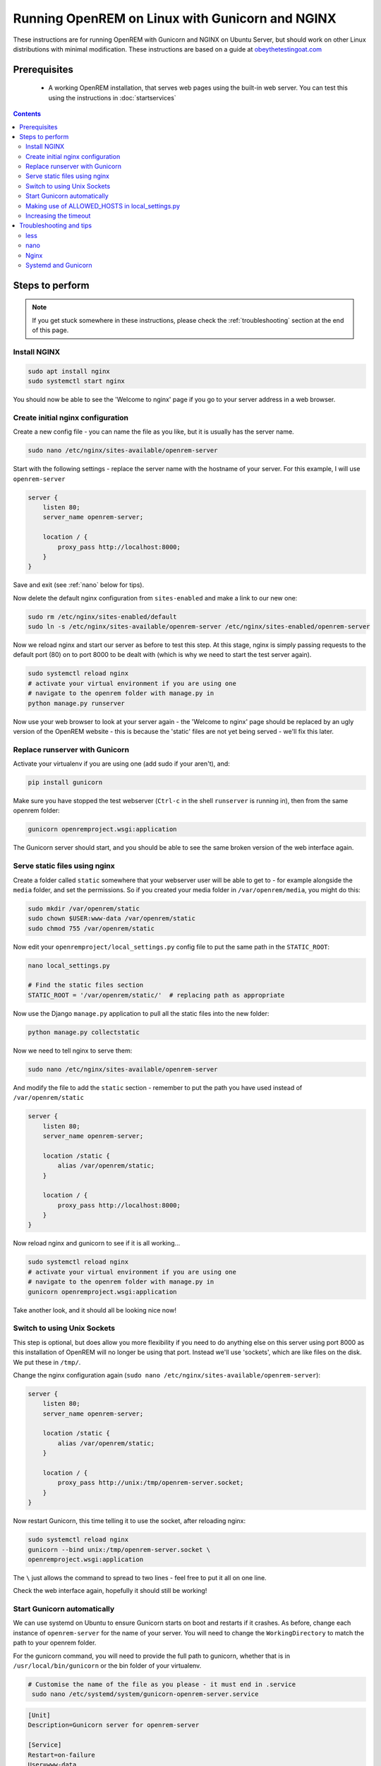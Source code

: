************************************************
Running OpenREM on Linux with Gunicorn and NGINX
************************************************

These instructions are for running OpenREM with Gunicorn and NGINX on Ubuntu Server, but should work on other Linux
distributions with minimal modification.
These instructions are based on a guide at
`obeythetestingoat.com <https://www.obeythetestinggoat.com/book/chapter_making_deployment_production_ready.html>`_



Prerequisites
=============

    + A working OpenREM installation, that serves web pages using the built-in web server. You can test this using the
      instructions in :doc:`startservices`

.. contents::

Steps to perform
================

.. note::

    If you get stuck somewhere in these instructions, please check the :ref:`troubleshooting` section at the end of this
    page.

Install NGINX
^^^^^^^^^^^^^

.. sourcecode:: bash

    sudo apt install nginx
    sudo systemctl start nginx

You should now be able to see the 'Welcome to nginx' page if you go to your server address in a web browser.

Create initial nginx configuration
^^^^^^^^^^^^^^^^^^^^^^^^^^^^^^^^^^

Create a new config file - you can name the file as you like, but it is usually has the server name.

.. sourcecode:: bash

    sudo nano /etc/nginx/sites-available/openrem-server

Start with the following settings - replace the server name with the hostname of your server. For this example, I will
use ``openrem-server``

.. sourcecode:: nginx

    server {
        listen 80;
        server_name openrem-server;

        location / {
            proxy_pass http://localhost:8000;
        }
    }

Save and exit (see :ref:`nano` below for tips).

Now delete the default nginx configuration from ``sites-enabled`` and make a link to our new one:

.. sourcecode:: bash

    sudo rm /etc/nginx/sites-enabled/default
    sudo ln -s /etc/nginx/sites-available/openrem-server /etc/nginx/sites-enabled/openrem-server

Now we reload nginx and start our server as before to test this step. At this stage, nginx is simply passing requests to
the default port (80) on to port 8000 to be dealt with (which is why we need to start the test server again).

.. sourcecode:: bash

    sudo systemctl reload nginx
    # activate your virtual environment if you are using one
    # navigate to the openrem folder with manage.py in
    python manage.py runserver

Now use your web browser to look at your server again - the 'Welcome to nginx' page should be replaced by an ugly
version of the OpenREM website - this is because the 'static' files are not yet being served - we'll fix this later.

Replace runserver with Gunicorn
^^^^^^^^^^^^^^^^^^^^^^^^^^^^^^^

Activate your virtualenv if you are using one (add sudo if your aren't), and:

.. sourcecode:: bash

    pip install gunicorn

Make sure you have stopped the test webserver (``Ctrl-c`` in the shell ``runserver`` is running in), then from the same
openrem folder:

.. sourcecode:: bash

    gunicorn openremproject.wsgi:application

The Gunicorn server should start, and you should be able to see the same broken version of the web interface again.

Serve static files using nginx
^^^^^^^^^^^^^^^^^^^^^^^^^^^^^^

Create a folder called ``static`` somewhere that your webserver user will be able to get to - for example alongside the
``media`` folder, and set the permissions. So if you created your media folder in ``/var/openrem/media``, you might
do this:

.. sourcecode:: bash

    sudo mkdir /var/openrem/static
    sudo chown $USER:www-data /var/openrem/static
    sudo chmod 755 /var/openrem/static

Now edit your ``openremproject/local_settings.py`` config file to put the same path in the ``STATIC_ROOT``:

.. sourcecode:: bash

    nano local_settings.py

    # Find the static files section
    STATIC_ROOT = '/var/openrem/static/'  # replacing path as appropriate

Now use the Django ``manage.py`` application to pull all the static files into the new folder:

.. sourcecode:: bash

    python manage.py collectstatic

Now we need to tell nginx to serve them:

.. sourcecode:: bash

    sudo nano /etc/nginx/sites-available/openrem-server

And modify the file to add the ``static`` section - remember to put the path you have used instead of
``/var/openrem/static``

.. sourcecode:: nginx

    server {
        listen 80;
        server_name openrem-server;

        location /static {
            alias /var/openrem/static;
        }

        location / {
            proxy_pass http://localhost:8000;
        }
    }

Now reload nginx and gunicorn to see if it is all working...

.. sourcecode:: bash

    sudo systemctl reload nginx
    # activate your virtual environment if you are using one
    # navigate to the openrem folder with manage.py in
    gunicorn openremproject.wsgi:application

Take another look, and it should all be looking nice now!

Switch to using Unix Sockets
^^^^^^^^^^^^^^^^^^^^^^^^^^^^

This step is optional, but does allow you more flexibility if you need to do anything else on this server using port
8000 as this installation of OpenREM will no longer be using that port. Instead we'll use 'sockets', which are like
files on the disk. We put these in ``/tmp/``.

Change the nginx configuration again (``sudo nano /etc/nginx/sites-available/openrem-server``):

.. sourcecode:: nginx

    server {
        listen 80;
        server_name openrem-server;

        location /static {
            alias /var/openrem/static;
        }

        location / {
            proxy_pass http://unix:/tmp/openrem-server.socket;
        }
    }

Now restart Gunicorn, this time telling it to use the socket, after reloading nginx:

.. sourcecode:: bash

    sudo systemctl reload nginx
    gunicorn --bind unix:/tmp/openrem-server.socket \
    openremproject.wsgi:application

The ``\`` just allows the command to spread to two lines - feel free to put it all on one line.

Check the web interface again, hopefully it should still be working!

Start Gunicorn automatically
^^^^^^^^^^^^^^^^^^^^^^^^^^^^

We can use systemd on Ubuntu to ensure Gunicorn starts on boot and restarts if it crashes. As before, change each
instance of ``openrem-server`` for the name of your server. You will need to change the ``WorkingDirectory`` to match
the path to your openrem folder.

For the gunicorn command, you will need to provide the full path to gunicorn, whether that is in
``/usr/local/bin/gunicorn`` or the bin folder of your virtualenv.

.. sourcecode:: bash

    # Customise the name of the file as you please - it must end in .service
     sudo nano /etc/systemd/system/gunicorn-openrem-server.service

.. sourcecode:: systemd

    [Unit]
    Description=Gunicorn server for openrem-server

    [Service]
    Restart=on-failure
    User=www-data
    WorkingDirectory=/usr/local/lib/python2.7/dist-packages/openrem

    ExecStart=/usr/local/bin/gunicorn \
        --bind unix:/tmp/openrem-server.socket \
        openremproject.wsgi:application

    [Install]
    WantedBy=multi-user.target

Make sure you have customised the ``User``, the  ``WorkingDirectory`` path, the path to gunicorn, and the name of the
socket file.

.. warning::

    If the user you have configured can't write to the ``STATIC_ROOT`` folder, the ``MEDIA_ROOT`` folder and
    the location the logs are configured to be written (usually in ``MEDIA_ROOT``), the systemd gunicorn service is
    likely to fail when started.

    If you have installed everything in your user folder, you are likely to need to set ``User`` to your own username.

Now enable the new configuration:

.. sourcecode:: bash

    # Load to config
    sudo systemctl daemon-reload
    # Enable start on boot - change the name as per how you created it
    sudo systemctl enable gunicorn-openrem-server.service
    # Now start the service
    sudo systemctl start gunicorn-openrem-server.service

You might like to see if it worked...

.. sourcecode:: bash

    sudo systemctl status gunicorn-openrem-server.service

Look for ``Active: active (running)``


Making use of ALLOWED_HOSTS in local_settings.py
^^^^^^^^^^^^^^^^^^^^^^^^^^^^^^^^^^^^^^^^^^^^^^^^

The default setting of ``ALLOWED_HOSTS`` is ``*`` which isn't secure, but is convenient! We should really change this
to match the hostname of the server.

If your hostname is ``openrem-server``, and the fully qualified domain name is ``openrem-server.ad.hospital.org`` and
IP address is ``10.212.18.209``, then you might configure ``ALLOWED_HOSTS`` in ``openremproject/local_settings.py`` to:

.. sourcecode:: python

    ALLOWED_HOSTS = [
        'openrem-server',
        'openrem-server.ad.hospital.org',
        '10.212.18.209',
    ]

.. note::

    Which hostnames do I need to put in ``ALLOWED_HOSTS``? You need to put in any hostnames you want people to be able
    to access your OpenREM web interface at. So if in your hospital you only type in the address bar the hostname
    (``http://openrem-server`` in this example), then that is all you need to add. If you only use the IP address, then add
    that. If you can use any of them, add them all :-)

Next we need to edit the nginx configuration again to make sure Django can see the hostname by adding the
``proxy_set_header`` configuration (else it gets lost before Django can check it):

.. sourcecode:: bash

    sudo nano /etc/nginx/sites-available/openrem-server

.. sourcecode:: nginx

    server {
        listen 80;
        server_name openrem-server;

        location /static {
            alias /var/openrem/static;
        }

        location / {
            proxy_pass http://unix:/tmp/openrem-server.socket;
            proxy_set_header Host $host;
        }
    }

Now reload the nginx configuration and reload Gunicorn:

.. sourcecode:: bash

    sudo systemctl reload nginx
    sudo systemctl restart gunicorn-openrem-server.service

And check the web interface again. If it doesn't work due to the ``ALLOWED_HOSTS`` setting, you will get a 'Bad request
400' error.

Increasing the timeout
^^^^^^^^^^^^^^^^^^^^^^

You may wish to do this to allow for :doc:`skindosemap` that can take more than 30 seconds for complex studies. Both
Gunicorn and nginx configurations need to be modified:

.. sourcecode:: bash

     sudo nano /etc/systemd/system/gunicorn-openrem-server.service

Add the ``--timeout`` setting to the end of the ``ExecStart`` command, time is in seconds (300 = 5 minutes,
1200 = 20 minutes)

.. sourcecode:: systemd

    [Unit]
    Description=Gunicorn server for openrem-server

    [Service]
    Restart=on-failure
    User=www-data
    WorkingDirectory=/usr/local/lib/python2.7/dist-packages/openrem

    ExecStart=/usr/local/bin/gunicorn \
        --bind unix:/tmp/openrem-server.socket \
        openremproject.wsgi:application --timeout 300

    [Install]
    WantedBy=multi-user.target


.. sourcecode:: bash

    sudo nano /etc/nginx/sites-available/openrem-server

Add the ``proxy_read_timeout`` setting in seconds (note the trailing ``s`` this time).

.. sourcecode:: nginx

    server {
        listen 80;
        server_name openrem-server;

        location /static {
            alias /var/openrem/static;
        }

        location / {
            proxy_pass http://unix:/tmp/openrem-server.socket;
            proxy_set_header Host $host;
            proxy_read_timeout 300s;
        }
    }

Reload everything:

.. sourcecode:: bash

    sudo systemctl daemon-reload
    sudo systemctl restart gunicorn-openrem-server.service
    sudo systemctl reload nginx

.. Note::

    If you have jumped straight to here to get the final config, then make sure you substitute all the following values
    to suit your install:

    * ``gunicorn-openrem-server.service`` - name not important (except the ``.service``, but you need to use it in the
      reload commands etc
    * ``User=www-data`` as appropriate. This should either be your user or ``www-data``. You will need to ensure folder
      permissions correspond
    * ``WorkingDirectory`` needs to match the path to your ``openrem`` folder (the one with ``manage.py`` in)
    * ``ExecStart=/usr/local/bin/gunicorn \`` needs to match the path to your ``gunicorn`` executable - either in your
      virtualenv bin folder or system wide as per the example
    * ``--bind unix:/tmp/openrem-server.socket \`` name in ``tmp`` doesn't matter, needs to match in gunicorn and nginx
      configs
    * ``/etc/nginx/sites-available/openrem-server`` ie name of config file in nginx, doesn't matter, usually matches
      hostname
    * ``server_name openrem-server`` - should match hostname
    * ``/var/openrem/static`` folder must exist, with the right permissions. Location not important, must match setting
      in ``local_settings``
    * ``proxy_pass http://unix:/tmp/openrem-server.socket;`` must match setting in gunicorn config, prefixed with
      ``http://``

    You will also need to ``collectstatic``, symlink the nginx configuration into enabled, enable the gunicorn systemd
    config to start on reboot, and you should configure the ``ALLOWED_HOST`` setting. And you will need to have
    installed nginx and gunicorn!


..  _troubleshooting:

Troubleshooting and tips
========================

less
^^^^
Use ``less`` to review files without editing them

* Navigate using arrow keys, page up and down,
* ``Shift-G`` to go to the end
* ``Shift-F`` to automatically update as new logs are added. ``Ctrl-C`` to stop.
* ``/`` to search

.. _nano:

nano
^^^^
Use ``nano`` to edit the files.

* ``Ctrl-o`` to save ('out')
* ``Ctrl-x`` to exit

Nginx
^^^^^

* Logs are located in ``/var/log/nginx/``
* You need root privileges to view the files:

    * To view latest error log: ``sudo less /var/log/nginx/error.log``

* Reload: ``sudo systemctl reload nginx``
* Check nginx config: ``sudo nginx -t``

Systemd and Gunicorn
^^^^^^^^^^^^^^^^^^^^

* Review the logs with ``sudo journalctl -u gunicorn-openrem-server`` (change as appropriate for the the name you have
  used)
* Check the systemd configuration with ``systemd-analyze verify /etc/systemd/system/gunicorn-openrem-server.service`` -
  again changing the name as appropriate.
* If you make changes, you need to use ``sudo systemctl daemon-reload`` before the changes will take effect.
* Restart: ``sudo systemctl restart gunicorn-openrem-server.service``


